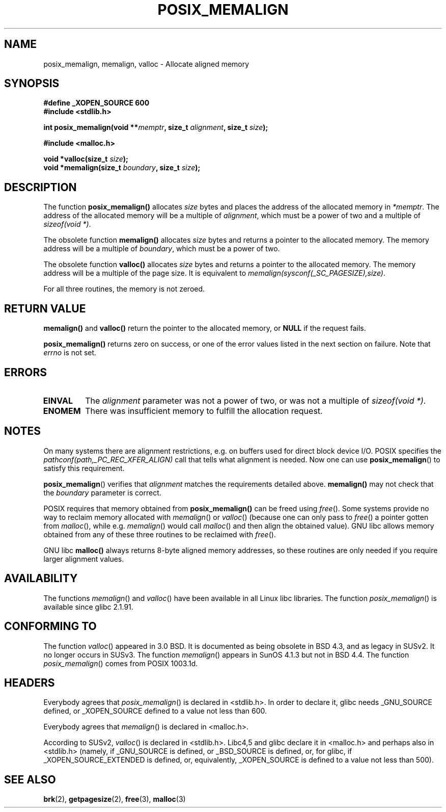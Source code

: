 .\" (c) 2001 by John Levon <moz@compsoc.man.ac.uk>
.\" Based in part on GNU libc documentation.
.\"
.\" Permission is granted to make and distribute verbatim copies of this
.\" manual provided the copyright notice and this permission notice are
.\" preserved on all copies.
.\"
.\" Permission is granted to copy and distribute modified versions of this
.\" manual under the conditions for verbatim copying, provided that the
.\" entire resulting derived work is distributed under the terms of a
.\" permission notice identical to this one.
.\" 
.\" Since the Linux kernel and libraries are constantly changing, this
.\" manual page may be incorrect or out-of-date.  The author(s) assume no
.\" responsibility for errors or omissions, or for damages resulting from
.\" the use of the information contained herein.  The author(s) may not
.\" have taken the same level of care in the production of this manual,
.\" which is licensed free of charge, as they might when working
.\" professionally.
.\" 
.\" Formatted or processed versions of this manual, if unaccompanied by
.\" the source, must acknowledge the copyright and authors of this work.
.\" License.
.\"
.\" 2001-10-11, 2003-08-22, aeb, added some details
.TH POSIX_MEMALIGN 3  2003-08-22 "GNU" "Linux Programmer's Manual"
.SH NAME
posix_memalign, memalign, valloc \- Allocate aligned memory
.SH SYNOPSIS
.nf
.B #define _XOPEN_SOURCE 600
.B #include <stdlib.h>
.sp
.BI "int posix_memalign(void **" memptr ", size_t " alignment ", size_t " size );
.sp
.B #include <malloc.h>
.sp
.BI "void *valloc(size_t " size );
.BI "void *memalign(size_t " boundary ", size_t " size );
.nl
.fi
.SH DESCRIPTION
The function
.B posix_memalign()
allocates
.I size
bytes and places the address of the allocated memory in
.IR "*memptr".
The address of the allocated memory will be a multiple of
.IR "alignment",
which must be a power of two and a multiple of
.IR "sizeof(void *)".

The obsolete function
.B memalign()
allocates
.I size
bytes and returns a pointer to the allocated memory.
The memory address will be a multiple of
.IR "boundary",
which must be a power of two.

The obsolete function
.B valloc()
allocates
.I size
bytes and returns a pointer to the allocated memory.
The memory address will be a multiple of the page size.
It is equivalent to
.IR "memalign(sysconf(_SC_PAGESIZE),size)" .

For all three routines, the memory is not zeroed.

.SH "RETURN VALUE"
.BR memalign()
and
.BR valloc()
return the pointer to the allocated memory, or
.B NULL
if the request fails.

.BR posix_memalign()
returns zero on success, or one of the error values listed in the
next section on failure. Note that
.IR errno
is not set.

.SH "ERRORS"
.TP
.B EINVAL
The
.IR alignment
parameter was not a power of two, or was not a multiple of
.IR "sizeof(void *)" .
.TP
.B ENOMEM
There was insufficient memory to fulfill the allocation request.

.SH NOTES
On many systems there are alignment restrictions, e.g. on buffers
used for direct block device I/O. POSIX specifies the
.I "pathconf(path,_PC_REC_XFER_ALIGN)"
call that tells what alignment is needed. Now one can use
.BR posix_memalign ()
to satisfy this requirement.

.BR posix_memalign ()
verifies that
.IR alignment
matches the requirements detailed above.
.BR memalign()
may not check that the
.IR boundary
parameter is correct.

POSIX requires that memory obtained from
.BR posix_memalign()
can be freed using
.IR free ().
Some systems provide no way to reclaim memory allocated with
.IR memalign ()
or
.IR valloc ()
(because one can only pass to
.IR free ()
a pointer gotten from
.IR malloc (),
while e.g.
.IR memalign ()
would call
.IR malloc ()
and then align the obtained value).
.\" Other systems allow passing the result of
.\" .IR valloc ()
.\" to
.\" .IR free (),
.\" but not to
.\" .IR realloc ().
GNU libc allows memory obtained from any of these three routines to be
reclaimed with
.IR free ().

GNU libc
.BR "malloc()"
always returns 8-byte aligned memory addresses, so these routines are only
needed if you require larger alignment values.

.SH AVAILABILITY
The functions
.IR memalign ()
and
.IR valloc ()
have been available in all Linux libc libraries.
The function
.IR posix_memalign ()
is available since glibc 2.1.91.

.SH "CONFORMING TO"
The function
.IR valloc ()
appeared in 3.0 BSD. It is documented as being obsolete in BSD 4.3,
and as legacy in SUSv2. It no longer occurs in SUSv3.
The function
.IR memalign ()
appears in SunOS 4.1.3 but not in BSD 4.4.
The function
.IR posix_memalign ()
comes from POSIX 1003.1d.

.SH HEADERS
Everybody agrees that
.IR posix_memalign ()
is declared in <stdlib.h>. In order to declare it, glibc needs
_GNU_SOURCE defined, or _XOPEN_SOURCE defined to a value not less than 600.

Everybody agrees that
.IR memalign ()
is declared in <malloc.h>.

According to SUSv2,
.IR valloc ()
is declared in <stdlib.h>.
Libc4,5 and glibc declare it in <malloc.h> and perhaps also in <stdlib.h>
(namely, if _GNU_SOURCE is defined, or _BSD_SOURCE is defined, or,
for glibc, if _XOPEN_SOURCE_EXTENDED is defined, or, equivalently,
_XOPEN_SOURCE is defined to a value not less than 500).

.SH "SEE ALSO"
.BR brk (2),
.BR getpagesize (2),
.BR free (3),
.BR malloc (3)
